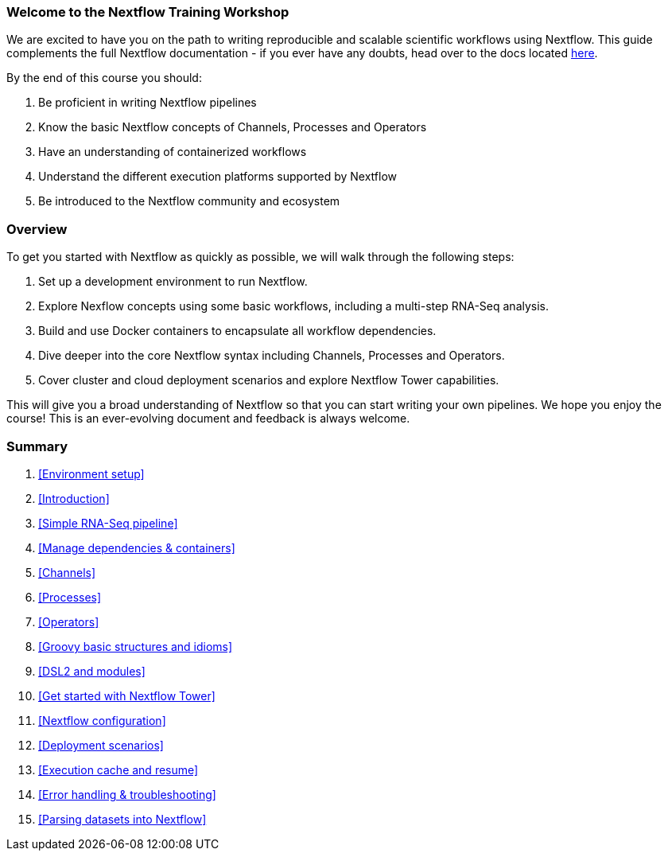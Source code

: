 [discrete]
=== Welcome to the Nextflow Training Workshop

We are excited to have you on the path to writing reproducible and scalable scientific workflows using Nextflow. This guide complements the full Nextflow documentation - if you ever have any doubts, head over to the docs located https://www.nextflow.io/docs/latest[here].

By the end of this course you should:

1. Be proficient in writing Nextflow pipelines
2. Know the basic Nextflow concepts of Channels, Processes and Operators
3. Have an understanding of containerized workflows
4. Understand the different execution platforms supported by Nextflow 
5. Be introduced to the Nextflow community and ecosystem

[discrete]
=== Overview

To get you started with Nextflow as quickly as possible, we will walk through the following steps:

1. Set up a development environment to run Nextflow. 

2. Explore Nexflow concepts using some basic workflows, including a multi-step RNA-Seq analysis. 

3. Build and use Docker containers to encapsulate all workflow dependencies. 

4. Dive deeper into the core Nextflow syntax including Channels, Processes and Operators. 

5. Cover cluster and cloud deployment scenarios and explore Nextflow Tower capabilities. 

This will give you a broad understanding of Nextflow so that you can start writing your own pipelines. We hope you enjoy the course! This is an ever-evolving document and feedback is always welcome.

[discrete]
=== Summary

1. <<Environment setup>>
2. <<Introduction>>
3. <<Simple RNA-Seq pipeline>>
4. <<Manage dependencies & containers>>
5. <<Channels>>
6. <<Processes>>
7. <<Operators>>
8. <<Groovy basic structures and idioms>>
9. <<DSL2 and modules>>
10. <<Get started with Nextflow Tower>>
11. <<Nextflow configuration>>
12. <<Deployment scenarios>>
13. <<Execution cache and resume>>
14. <<Error handling & troubleshooting>>
15. <<Parsing datasets into Nextflow>>

